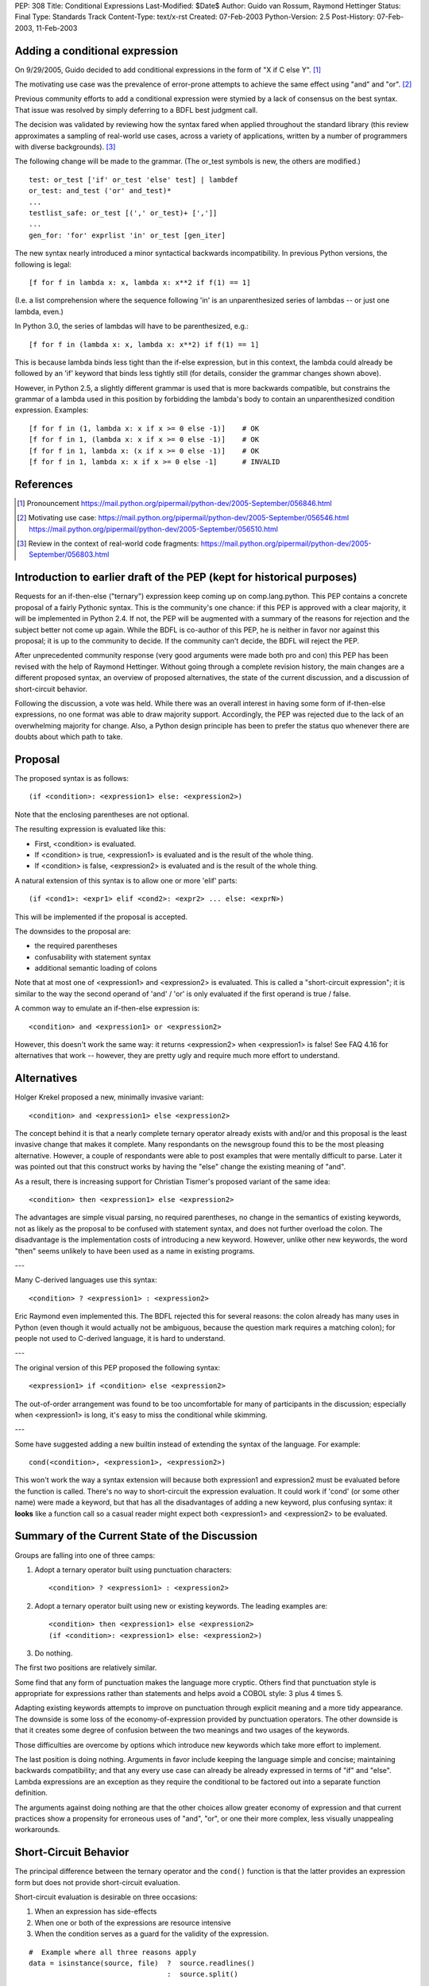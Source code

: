 PEP: 308
Title: Conditional Expressions
Last-Modified: $Date$
Author: Guido van Rossum, Raymond Hettinger
Status: Final
Type: Standards Track
Content-Type: text/x-rst
Created: 07-Feb-2003
Python-Version: 2.5
Post-History: 07-Feb-2003, 11-Feb-2003


Adding a conditional expression
===============================

On 9/29/2005, Guido decided to add conditional expressions in the
form of "X if C else Y". [1]_

The motivating use case was the prevalence of error-prone attempts
to achieve the same effect using "and" and "or". [2]_

Previous community efforts to add a conditional expression were
stymied by a lack of consensus on the best syntax.  That issue was
resolved by simply deferring to a BDFL best judgment call.

The decision was validated by reviewing how the syntax fared when
applied throughout the standard library (this review approximates a
sampling of real-world use cases, across a variety of applications,
written by a number of programmers with diverse backgrounds). [3]_

The following change will be made to the grammar.  (The or_test
symbols is new, the others are modified.)

::

    test: or_test ['if' or_test 'else' test] | lambdef
    or_test: and_test ('or' and_test)*
    ...
    testlist_safe: or_test [(',' or_test)+ [',']]
    ...
    gen_for: 'for' exprlist 'in' or_test [gen_iter]

The new syntax nearly introduced a minor syntactical backwards
incompatibility.  In previous Python versions, the following is
legal::

    [f for f in lambda x: x, lambda x: x**2 if f(1) == 1]

(I.e. a list comprehension where the sequence following 'in' is an
unparenthesized series of lambdas -- or just one lambda, even.)

In Python 3.0, the series of lambdas will have to be
parenthesized, e.g.::

    [f for f in (lambda x: x, lambda x: x**2) if f(1) == 1]

This is because lambda binds less tight than the if-else
expression, but in this context, the lambda could already be
followed by an 'if' keyword that binds less tightly still (for
details, consider the grammar changes shown above).

However, in Python 2.5, a slightly different grammar is used that
is more backwards compatible, but constrains the grammar of a
lambda used in this position by forbidding the lambda's body to
contain an unparenthesized condition expression.  Examples::

    [f for f in (1, lambda x: x if x >= 0 else -1)]    # OK
    [f for f in 1, (lambda x: x if x >= 0 else -1)]    # OK
    [f for f in 1, lambda x: (x if x >= 0 else -1)]    # OK
    [f for f in 1, lambda x: x if x >= 0 else -1]      # INVALID


References
==========

.. [1] Pronouncement
       https://mail.python.org/pipermail/python-dev/2005-September/056846.html

.. [2] Motivating use case:
       https://mail.python.org/pipermail/python-dev/2005-September/056546.html
       https://mail.python.org/pipermail/python-dev/2005-September/056510.html

.. [3] Review in the context of real-world code fragments:
       https://mail.python.org/pipermail/python-dev/2005-September/056803.html


Introduction to earlier draft of the PEP (kept for historical purposes)
=======================================================================

Requests for an if-then-else ("ternary") expression keep coming up
on comp.lang.python.  This PEP contains a concrete proposal of a
fairly Pythonic syntax.  This is the community's one chance: if
this PEP is approved with a clear majority, it will be implemented
in Python 2.4.  If not, the PEP will be augmented with a summary
of the reasons for rejection and the subject better not come up
again.  While the BDFL is co-author of this PEP, he is neither in
favor nor against this proposal; it is up to the community to
decide.  If the community can't decide, the BDFL will reject the
PEP.

After unprecedented community response (very good arguments were
made both pro and con) this PEP has been revised with the help of
Raymond Hettinger.  Without going through a complete revision
history, the main changes are a different proposed syntax, an
overview of proposed alternatives, the state of the current
discussion, and a discussion of short-circuit behavior.

Following the discussion, a vote was held.  While there was an overall
interest in having some form of if-then-else expressions, no one
format was able to draw majority support.  Accordingly, the PEP was
rejected due to the lack of an overwhelming majority for change.
Also, a Python design principle has been to prefer the status quo
whenever there are doubts about which path to take.


Proposal
========

The proposed syntax is as follows::

    (if <condition>: <expression1> else: <expression2>)

Note that the enclosing parentheses are not optional.

The resulting expression is evaluated like this:

- First, <condition> is evaluated.

- If <condition> is true, <expression1> is evaluated and is the
  result of the whole thing.

- If <condition> is false, <expression2> is evaluated and is the
  result of the whole thing.

A natural extension of this syntax is to allow one or more 'elif'
parts::

  (if <cond1>: <expr1> elif <cond2>: <expr2> ... else: <exprN>)

This will be implemented if the proposal is accepted.

The downsides to the proposal are:

* the required parentheses
* confusability with statement syntax
* additional semantic loading of colons

Note that at most one of <expression1> and <expression2> is
evaluated.  This is called a "short-circuit expression"; it is
similar to the way the second operand of 'and' / 'or' is only
evaluated if the first operand is true / false.

A common way to emulate an if-then-else expression is::

    <condition> and <expression1> or <expression2>

However, this doesn't work the same way: it returns <expression2>
when <expression1> is false!  See FAQ 4.16 for alternatives that
work -- however, they are pretty ugly and require much more effort
to understand.


Alternatives
============

Holger Krekel proposed a new, minimally invasive variant::

    <condition> and <expression1> else <expression2>

The concept behind it is that a nearly complete ternary operator
already exists with and/or and this proposal is the least invasive
change that makes it complete.  Many respondants on the
newsgroup found this to be the most pleasing alternative.
However, a couple of respondants were able to post examples
that were mentally difficult to parse.  Later it was pointed
out that this construct works by having the "else" change the
existing meaning of "and".

As a result, there is increasing support for Christian Tismer's
proposed variant of the same idea::

    <condition> then <expression1> else <expression2>

The advantages are simple visual parsing, no required parentheses,
no change in the semantics of existing keywords, not as likely
as the proposal to be confused with statement syntax, and does
not further overload the colon.  The disadvantage is the
implementation costs of introducing a new keyword.  However,
unlike other new keywords, the word "then" seems unlikely to
have been used as a name in existing programs.

---

Many C-derived languages use this syntax::

    <condition> ? <expression1> : <expression2>

Eric Raymond even implemented this.  The BDFL rejected this for
several reasons: the colon already has many uses in Python (even
though it would actually not be ambiguous, because the question
mark requires a matching colon); for people not used to C-derived
language, it is hard to understand.

---

The original version of this PEP proposed the following syntax::

    <expression1> if <condition> else <expression2>

The out-of-order arrangement was found to be too uncomfortable
for many of participants in the discussion; especially when
<expression1> is long, it's easy to miss the conditional while
skimming.

---

Some have suggested adding a new builtin instead of extending the
syntax of the language.  For example::

    cond(<condition>, <expression1>, <expression2>)

This won't work the way a syntax extension will because both
expression1 and expression2 must be evaluated before the function
is called.  There's no way to short-circuit the expression
evaluation.  It could work if 'cond' (or some other name) were
made a keyword, but that has all the disadvantages of adding a new
keyword, plus confusing syntax: it **looks** like a function call so
a casual reader might expect both <expression1> and <expression2>
to be evaluated.


Summary of the Current State of the Discussion
==============================================

Groups are falling into one of three camps:

1.  Adopt a ternary operator built using punctuation characters::

        <condition> ? <expression1> : <expression2>

2.  Adopt a ternary operator built using new or existing keywords.
    The leading examples are::

        <condition> then <expression1> else <expression2>
        (if <condition>: <expression1> else: <expression2>)

3.  Do nothing.

The first two positions are relatively similar.

Some find that any form of punctuation makes the language more
cryptic.  Others find that punctuation style is appropriate for
expressions rather than statements and helps avoid a COBOL style:
3 plus 4 times 5.

Adapting existing keywords attempts to improve on punctuation
through explicit meaning and a more tidy appearance.  The downside
is some loss of the economy-of-expression provided by punctuation
operators.  The other downside is that it creates some degree of
confusion between the two meanings and two usages of the keywords.

Those difficulties are overcome by options which introduce new
keywords which take more effort to implement.

The last position is doing nothing.  Arguments in favor include
keeping the language simple and concise; maintaining backwards
compatibility; and that any every use case can already be already
expressed in terms of "if" and "else".  Lambda expressions are an
exception as they require the conditional to be factored out into
a separate function definition.

The arguments against doing nothing are that the other choices
allow greater economy of expression and that current practices
show a propensity for erroneous uses of "and", "or", or one their
more complex, less visually unappealing workarounds.


Short-Circuit Behavior
======================

The principal difference between the ternary operator and the
``cond()`` function is that the latter provides an expression form but
does not provide short-circuit evaluation.

Short-circuit evaluation is desirable on three occasions:

1. When an expression has side-effects
2. When one or both of the expressions are resource intensive
3. When the condition serves as a guard for the validity of the
   expression.

::

    #  Example where all three reasons apply
    data = isinstance(source, file)  ?  source.readlines()
                                     :  source.split()

1. ``readlines()`` moves the file pointer
2. for long sources, both alternatives take time
3. ``split()`` is only valid for strings and ``readlines()`` is only
   valid for file objects.

Supporters of a ``cond()`` function point out that the need for
short-circuit evaluation is rare.  Scanning through existing code
directories, they found that if/else did not occur often; and of
those only a few contained expressions that could be helped by
``cond()`` or a ternary operator; and that most of those had no need
for short-circuit evaluation.  Hence, ``cond()`` would suffice for
most needs and would spare efforts to alter the syntax of the
language.

More supporting evidence comes from scans of C code bases which
show that its ternary operator used very rarely (as a percentage
of lines of code).

A counterpoint to that analysis is that the availability of a
ternary operator helped the programmer in every case because it
spared the need to search for side-effects.  Further, it would
preclude errors arising from distant modifications which introduce
side-effects.  The latter case has become more of a reality with
the advent of properties where even attribute access can be given
side-effects.

The BDFL's position is that short-circuit behavior is essential
for an if-then-else construct to be added to the language.


Detailed Results of Voting
==========================


::

    Votes rejecting all options:  82
    Votes with rank ordering:     436
                                  ---
    Total votes received:         518


            ACCEPT                  REJECT                  TOTAL
            ---------------------   ---------------------   -----
            Rank1   Rank2   Rank3   Rank1   Rank2   Rank3
    Letter
    A       51      33      19      18      20      20      161
    B       45      46      21      9       24      23      168
    C       94      54      29      20      20      18      235
    D       71      40      31      5       28      31      206
    E       7       7       10              3       5       32
    F       14      19      10              7       17      67
    G       7       6       10      1       2       4       30
    H       20      22      17      4       10      25      98
    I       16      20      9       5       5       20      75
    J       6       17      5       1               10      39
    K       1               6               4       13      24
    L               1       2               3       3       9
    M       7       3       4       2       5       11      32
    N               2       3               4       2       11
    O       1       6       5       1       4       9       26
    P       5       3       6       1       5       7       27
    Q       18      7       15      6       5       11      62
    Z                                               1       1
            ---     ---     ---     ---     ---     ---     ----
    Total   363     286     202     73      149     230     1303
    RejectAll                       82      82      82      246
            ---     ---     ---     ---     ---     ---     ----
    Total   363     286     202     155     231     312     1549


CHOICE KEY
----------

::

    A.  x if C else y
    B.  if C then x else y
    C.  (if C: x else: y)
    D.  C ? x : y
    E.  C ? x ! y
    F.  cond(C, x, y)
    G.  C ?? x || y
    H.  C then x else y
    I.  x when C else y
    J.  C ? x else y
    K.  C -> x else y
    L.  C -> (x, y)
    M.  [x if C else y]
    N.  ifelse C: x else y
    O.  <if C then x else y>
    P.  C and x else y
    Q.  any write-in vote


Detail for write-in votes and their ranking
--------------------------------------------

::

    3:  Q reject y x C elsethenif
    2:  Q accept (C ? x ! y)
    3:  Q reject ...
    3:  Q accept  ? C : x : y
    3:  Q accept (x if C, y otherwise)
    3:  Q reject ...
    3:  Q reject NONE
    1:  Q accept   select : (<c1> : <val1>; [<cx> : <valx>; ]* elseval)
    2:  Q reject if C: t else: f
    3:  Q accept C selects x else y
    2:  Q accept iff(C, x, y)    # "if-function"
    1:  Q accept (y, x)[C]
    1:  Q accept          C true: x false: y
    3:  Q accept          C then: x else: y
    3:  Q reject
    3:  Q accept (if C: x elif C2: y else: z)
    3:  Q accept C -> x : y
    1:  Q accept  x (if C), y
    1:  Q accept if c: x else: y
    3:  Q accept (c).{True:1, False:2}
    2:  Q accept if c: x else: y
    3:  Q accept (c).{True:1, False:2}
    3:  Q accept if C: x else y
    1:  Q accept  (x if C else y)
    1:  Q accept ifelse(C, x, y)
    2:  Q reject x or y <- C
    1:  Q accept (C ? x : y) required parens
    1:  Q accept  iif(C, x, y)
    1:  Q accept ?(C, x, y)
    1:  Q accept switch-case
    2:  Q accept multi-line if/else
    1:  Q accept C: x else: y
    2:  Q accept (C): x else: y
    3:  Q accept if C: x else: y
    1:  Q accept     x if C, else y
    1:  Q reject choice: c1->a; c2->b; ...; z
    3:  Q accept [if C then x else y]
    3:  Q reject no other choice has x as the first element
    1:  Q accept (x,y) ? C
    3:  Q accept x if C else y (The "else y" being optional)
    1:  Q accept (C ? x , y)
    1:  Q accept  any outcome (i.e form or plain rejection) from a usability study
    1:  Q reject (x if C else y)
    1:  Q accept  (x if C else y)
    2:  Q reject   NONE
    3:  Q reject   NONE
    3:  Q accept  (C ? x else y)
    3:  Q accept  x when C else y
    2:  Q accept  (x if C else y)
    2:  Q accept cond(C1, x1, C2, x2, C3, x3,...)
    1:  Q accept  (if C1: x elif C2: y else: z)
    1:  Q reject cond(C, :x, :y)
    3:  Q accept  (C and [x] or [y])[0]
    2:  Q reject
    3:  Q reject
    3:  Q reject all else
    1:  Q reject no-change
    3:  Q reject deliberately omitted as I have no interest in any other proposal
    2:  Q reject (C then x else Y)
    1:  Q accept       if C: x else: y
    1:  Q reject (if C then x else y)
    3:  Q reject C?(x, y)


Copyright
=========

This document has been placed in the public domain.
